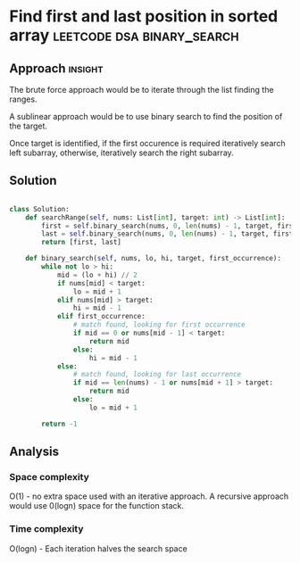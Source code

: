 * Find first and last position in sorted array :leetcode:dsa:binary_search:

:PROPERTIES:
:Title: Find first and last position in sorted array (34)
:Link: https://leetcode.com/problems/find-first-and-last-position-of-element-in-sorted-array/
:END:

** Approach                                                         :insight:

The brute force approach would be to iterate through the list finding the
ranges.

A sublinear approach would be to use binary search to find the position of the
target.

Once target is identified, if the first occurence is required iteratively search
left subarray, otherwise, iteratively search the right subarray.

** Solution

#+begin_src python

class Solution:
    def searchRange(self, nums: List[int], target: int) -> List[int]:
        first = self.binary_search(nums, 0, len(nums) - 1, target, first_occurrence=True)
        last = self.binary_search(nums, 0, len(nums) - 1, target, first_occurrence=False)
        return [first, last]

    def binary_search(self, nums, lo, hi, target, first_occurrence):
        while not lo > hi:
            mid = (lo + hi) // 2
            if nums[mid] < target:
                lo = mid + 1
            elif nums[mid] > target:
                hi = mid - 1
            elif first_occurrence:
                # match found, looking for first occurrence
                if mid == 0 or nums[mid - 1] < target:
                    return mid
                else:
                    hi = mid - 1
            else:
                # match found, looking for last occurrence
                if mid == len(nums) - 1 or nums[mid + 1] > target:
                    return mid
                else:
                    lo = mid + 1
                            
        return -1

#+end_src

** Analysis

*** Space complexity
O(1) - no extra space used with an iterative approach. A recursive
approach would use 0(logn) space for the function stack.

*** Time complexity

O(logn) - Each iteration halves the search space

